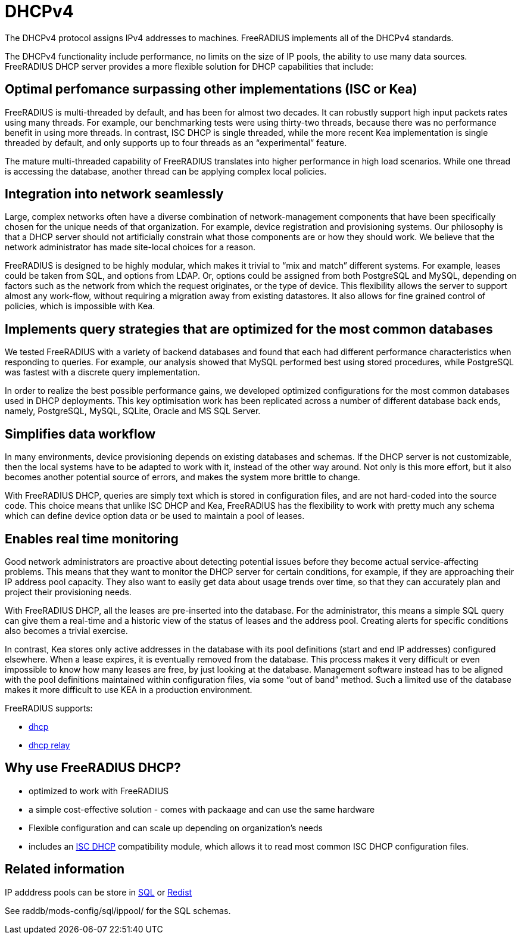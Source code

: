 = DHCPv4

The DHCPv4 protocol assigns IPv4 addresses to machines. FreeRADIUS
implements all of the DHCPv4 standards.

The DHCPv4 functionality include performance, no limits on the size of
IP pools, the ability to use many data sources. FreeRADIUS DHCP server
provides a more flexible solution for DHCP capabilities that include:

== Optimal perfomance surpassing other implementations (ISC or Kea)

FreeRADIUS is multi-threaded by default, and has been for almost two
decades. It can robustly support high input packets rates using many
threads. For example, our benchmarking tests were using thirty-two
threads, because there was no performance benefit in using more
threads. In contrast, ISC DHCP is single threaded, while the more
recent Kea implementation is single threaded by default, and only
supports up to four threads as an “experimental” feature.

The mature multi-threaded capability of FreeRADIUS translates into
higher performance in high load scenarios. While one thread is
accessing the database, another thread can be applying complex local
policies.

== Integration into network seamlessly

Large, complex networks often have a diverse combination of
network-management components that have been specifically chosen for
the unique needs of that organization. For example, device
registration and provisioning systems. Our philosophy is that a DHCP
server should not artificially constrain what those components are or
how they should work. We believe that the network administrator has
made site-local choices for a reason.

FreeRADIUS is designed to be highly modular, which makes it trivial to
“mix and match” different systems. For example, leases could be taken
from SQL, and options from LDAP. Or, options could be assigned from
both PostgreSQL and MySQL, depending on factors such as the network
from which the request originates, or the type of device. This
flexibility allows the server to support almost any work-flow, without
requiring a migration away from existing datastores. It also allows
for fine grained control of policies, which is impossible with Kea.

== Implements query strategies that are optimized for the most common databases

We tested FreeRADIUS with a variety of backend databases and found
that each had different performance characteristics when responding to
queries. For example, our analysis showed that MySQL performed best
using stored procedures, while PostgreSQL was fastest with a discrete
query implementation.

In order to realize the best possible performance gains, we developed
optimized configurations for the most common databases used in DHCP
deployments. This key optimisation work has been replicated across a
number of different database back ends, namely, PostgreSQL, MySQL,
SQLite, Oracle and MS SQL Server.

== Simplifies data workflow

In many environments, device provisioning depends on existing
databases and schemas. If the DHCP server is not customizable, then
the local systems have to be adapted to work with it, instead of the
other way around. Not only is this more effort, but it also becomes
another potential source of errors, and makes the system more brittle
to change.

With FreeRADIUS DHCP, queries are simply text which is stored in
configuration files, and are not hard-coded into the source code. This
choice means that unlike ISC DHCP and Kea, FreeRADIUS has the
flexibility to work with pretty much any schema which can define
device option data or be used to maintain a pool of leases.

== Enables real time monitoring

Good network administrators are proactive about detecting potential
issues before they become actual service-affecting problems. This
means that they want to monitor the DHCP server for certain
conditions, for example, if they are approaching their IP address pool
capacity. They also want to easily get data about usage trends over
time, so that they can accurately plan and project their provisioning
needs.

With FreeRADIUS DHCP, all the leases are pre-inserted into the
database. For the administrator, this means a simple SQL query can
give them a real-time and a historic view of the status of leases and
the address pool. Creating alerts for specific conditions also becomes
a trivial exercise.

In contrast, Kea stores only active addresses in the database with its
pool definitions (start and end IP addresses) configured
elsewhere. When a lease expires, it is eventually removed from the
database. This process makes it very difficult or even impossible to
know how many leases are free, by just looking at the
database. Management software instead has to be aligned with the pool
definitions maintained within configuration files, via some “out of
band” method. Such a limited use of the database makes it more
difficult to use KEA in a production environment.

FreeRADIUS supports:

* xref:raddb/sites-available/dhcp.adoc[dhcp]
* xref:raddb/sites-available/dhcp.relay.adoc[dhcp relay]

== Why use FreeRADIUS DHCP?

* optimized to work with FreeRADIUS

* a simple cost-effective solution - comes with packaage and can use the same hardware

* Flexible configuration and can scale up depending on organization's needs

* includes an xref:raddb/mods-available/isc_dhcp.adoc[ISC DHCP] compatibility module, which allows it to read most common ISC DHCP configuration files.


== Related information

IP adddress pools can be store in
xref:raddb/mods-available/sqlippool.adoc[SQL] or
xref:raddb/mods-available/redis_ippool.adoc[Redist]

See raddb/mods-config/sql/ippool/ for the SQL schemas.
